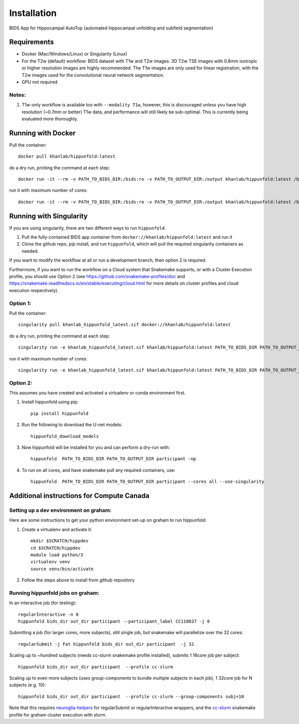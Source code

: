 Installation
============

BIDS App for Hippocampal AutoTop (automated hippocampal unfolding and subfield segmentation)

Requirements
------------

* Docker (Mac/Windows/Linux) or Singularity (Linux)

* For the T2w (default) workflow: BIDS dataset with T1w and T2w images. 3D T2w TSE images with 0.8mm isotropic or higher resolution images are highly recommended. The T1w images are only used for linear registration, with the T2w images used for the convolutional neural network segmentation.

* GPU not required


Notes:
^^^^^^

#. T1w-only workflow is available too with ``--modality T1w``\ , however, this is discouraged unless you have high resolution (~0.7mm or better) T1w data, and performance will still likely be sub-optimal. This is currently being evaluated more thoroughly.




Running with Docker
-------------------

Pull the container::

   docker pull khanlab/hippunfold:latest

do a dry run, printing the command at each step::

   docker run -it --rm -v PATH_TO_BIDS_DIR:/bids:ro -v PATH_TO_OUTPUT_DIR:/output khanlab/hippunfold:latest /bids /output participant -np 

run it with maximum number of cores::

   docker run -it --rm -v PATH_TO_BIDS_DIR:/bids:ro -v PATH_TO_OUTPUT_DIR:/output khanlab/hippunfold:latest /bids /output participant -p --cores all


Running with Singularity
------------------------


If you are using singularity, there are two different ways to run ``hippunfold``. 

1. Pull the fully-contained BIDS app container from ``docker://khanlab/hippunfold:latest`` and run it

2. Clone the github repo, pip install, and run ``hippunfold``, which will pull the required singularity containers as needed.

If you want to modify the workflow at all or run a development branch, then option 2 is required. 

Furthermore, if you want to run the workflow on a Cloud system that Snakemake supports, or with a Cluster Execution profile, you should use Option 2 (see https://github.com/snakemake-profiles/doc and https://snakemake.readthedocs.io/en/stable/executing/cloud.html for more details on cluster profiles and cloud execution respectively).


Option 1:
^^^^^^^^^

Pull the container::
   
   singularity pull khanlab_hippunfold_latest.sif docker://khanlab/hippunfold:latest

do a dry run, printing the command at each step::

   singularity run -e khanlab_hippunfold_latest.sif khanlab/hippunfold:latest PATH_TO_BIDS_DIR PATH_TO_OUTPUT_DIR participant -np 

run it with maximum number of cores::

   singularity run -e khanlab_hippunfold_latest.sif khanlab/hippunfold:latest PATH_TO_BIDS_DIR PATH_TO_OUTPUT_DIR participant  -p --cores all


Option 2:
^^^^^^^^^

This assumes you have created and activated a virtualenv or conda environment first.

#. Install hippunfold using pip::

    pip install hippunfold

#. Run the following to download the U-net models::

    hippunfold_download_models

#. Now hippunfold will be installed for you and can perform a dry-run with::

    hippunfold  PATH_TO_BIDS_DIR PATH_TO_OUTPUT_DIR participant -np

#. To run on all cores, and have snakemake pull any required containers, use::
    
    hippunfold  PATH_TO_BIDS_DIR PATH_TO_OUTPUT_DIR participant --cores all --use-singularity



Additional instructions for Compute Canada 
------------------------------------------

Setting up a dev environment on graham:
^^^^^^^^^^^^^^^^^^^^^^^^^^^^^^^^^^^^^^^

Here are some instructions to get your python environment set-up on graham to run hippunfold:

#. Create a virtualenv and activate it::

      mkdir $SCRATCH/hippdev
      cd $SCRATCH/hippdev
      module load python/3
      virtualenv venv
      source venv/bin/activate

#. Follow the steps above to install from github repository

Running hippunfold jobs on graham:
^^^^^^^^^^^^^^^^^^^^^^^^^^^^^^^^^^

In an interactive job (for testing)::
    
    regularInteractive -n 8
    hippunfold bids_dir out_dir participant --participant_label CC110037 -j 8


Submitting a job (for larger cores, more subjects), still single job, but snakemake will parallelize over the 32 cores::

    regularSubmit -j Fat hippunfold bids_dir out_dir participant  -j 32


Scaling up to ~hundred subjects (needs cc-slurm snakemake profile installed), submits 1 16core job per subject::
    
    hippunfold bids_dir out_dir participant  --profile cc-slurm


Scaling up to even more subjects (uses group-components to bundle multiple subjects in each job), 1 32core job for N subjects (e.g. 10)::
    
    hippunfold bids_dir out_dir participant  --profile cc-slurm --group-components subj=10

Note that this requires `neuroglia-helpers <https://github.com/khanlab/neuroglia-helpers>`_ for regularSubmit or regularInteractive wrappers, and the `cc-slurm <https://github.com/khanlab/cc-slurm>`_ snakemake profile for graham cluster execution with slurm. 
